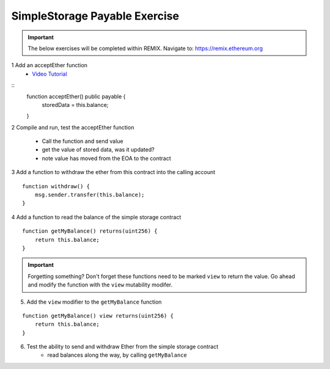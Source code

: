 ==================
SimpleStorage Payable Exercise
==================

.. important:: 

  The below exercises will be completed within REMIX.
  Navigate to: `https://remix.ethereum.org <https://remix.ethereum.org/#optimize=true&version=soljson-v0.4.24+commit.e67f0147.js>`_


1 Add an acceptEther function
    - `Video Tutorial <https://drive.google.com/open?id=119p0Uf0D3NC-Fd72OZb9wi4o9JLl0ZTD>`_

::
    function acceptEther() public payable {
        storedData = this.balance;
    }

2 Compile and run, test the acceptEther function

    - Call the function and send value 
    - get the value of stored data, was it updated?
    - note value has moved from the EOA to the contract

3 Add a function to withdraw the ether from this contract into the calling account 

::

  function withdraw() {
      msg.sender.transfer(this.balance);
  }

4 Add a function to read the balance of the simple storage contract

::

    function getMyBalance() returns(uint256) {
        return this.balance;
    }

.. important:: 

  Forgetting something?  Don't forget these functions need to be marked ``view`` to return the value.
  Go ahead and modify the function with the ``view`` mutability modifer.

5. Add the ``view`` modifier to the ``getMyBalance`` function

::

    function getMyBalance() view returns(uint256) {
        return this.balance;
    }

6. Test the ability to send and withdraw Ether from the simple storage contract
    - read balances along the way, by calling ``getMyBalance``
